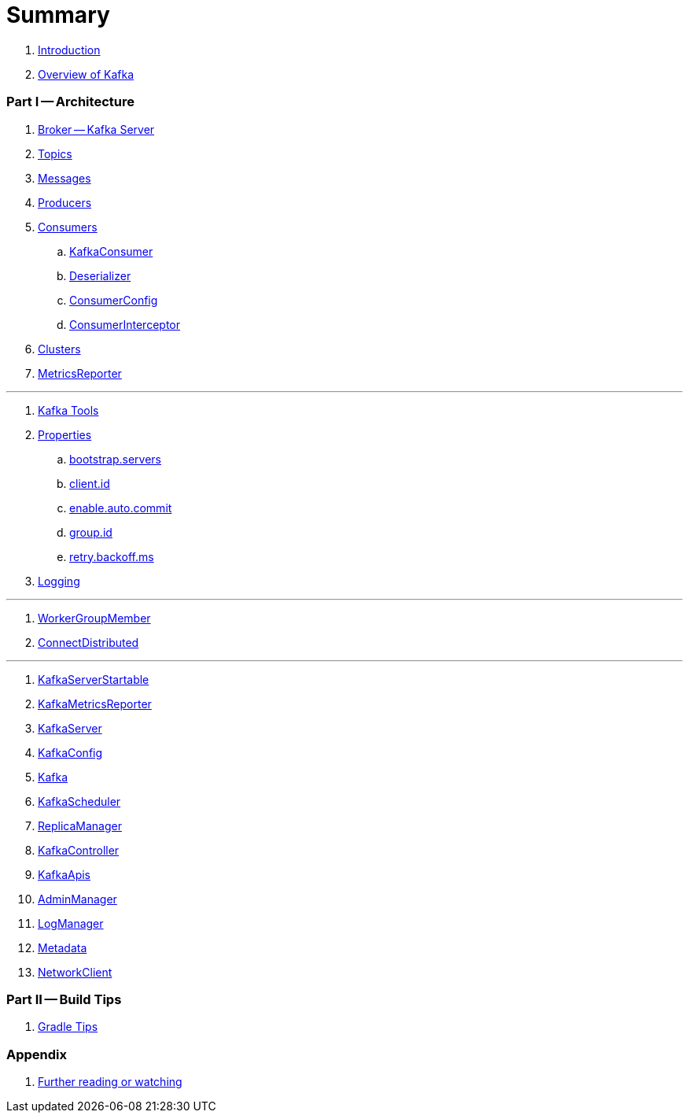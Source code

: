 = Summary

. link:book-intro.adoc[Introduction]
. link:kafka-overview.adoc[Overview of Kafka]

=== Part I -- Architecture

. link:kafka-broker.adoc[Broker -- Kafka Server]
. link:kafka-topics.adoc[Topics]
. link:kafka-messages.adoc[Messages]
. link:kafka-producers.adoc[Producers]
. link:kafka-consumers.adoc[Consumers]
.. link:kafka-KafkaConsumer.adoc[KafkaConsumer]
.. link:kafka-Deserializer.adoc[Deserializer]
.. link:kafka-ConsumerConfig.adoc[ConsumerConfig]
.. link:kafka-ConsumerInterceptor.adoc[ConsumerInterceptor]
. link:kafka-clusters.adoc[Clusters]
. link:kafka-MetricsReporter.adoc[MetricsReporter]

---

. link:kafka-tools.adoc[Kafka Tools]
. link:kafka-properties.adoc[Properties]
.. link:kafka-properties-bootstrap-servers.adoc[bootstrap.servers]
.. link:kafka-properties-client-id.adoc[client.id]
.. link:kafka-properties-enable-auto-commit.adoc[enable.auto.commit]
.. link:kafka-properties-group-id.adoc[group.id]
.. link:kafka-properties-retry-backoff-ms.adoc[retry.backoff.ms]
. link:kafka-logging.adoc[Logging]

---

. link:kafka-WorkerGroupMember.adoc[WorkerGroupMember]
. link:kafka-ConnectDistributed.adoc[ConnectDistributed]

---

. link:kafka-KafkaServerStartable.adoc[KafkaServerStartable]
. link:kafka-KafkaMetricsReporter.adoc[KafkaMetricsReporter]
. link:kafka-KafkaServer.adoc[KafkaServer]
. link:kafka-KafkaConfig.adoc[KafkaConfig]
. link:kafka-Kafka.adoc[Kafka]
. link:kafka-KafkaScheduler.adoc[KafkaScheduler]
. link:kafka-ReplicaManager.adoc[ReplicaManager]
. link:kafka-KafkaController.adoc[KafkaController]
. link:kafka-KafkaApis.adoc[KafkaApis]
. link:kafka-AdminManager.adoc[AdminManager]
. link:kafka-LogManager.adoc[LogManager]
. link:kafka-Metadata.adoc[Metadata]
. link:kafka-NetworkClient.adoc[NetworkClient]

=== Part II -- Build Tips

. link:kafka-gradle-tips.adoc[Gradle Tips]

=== Appendix

. link:kafka-further-reading-watching.adoc[Further reading or watching]
